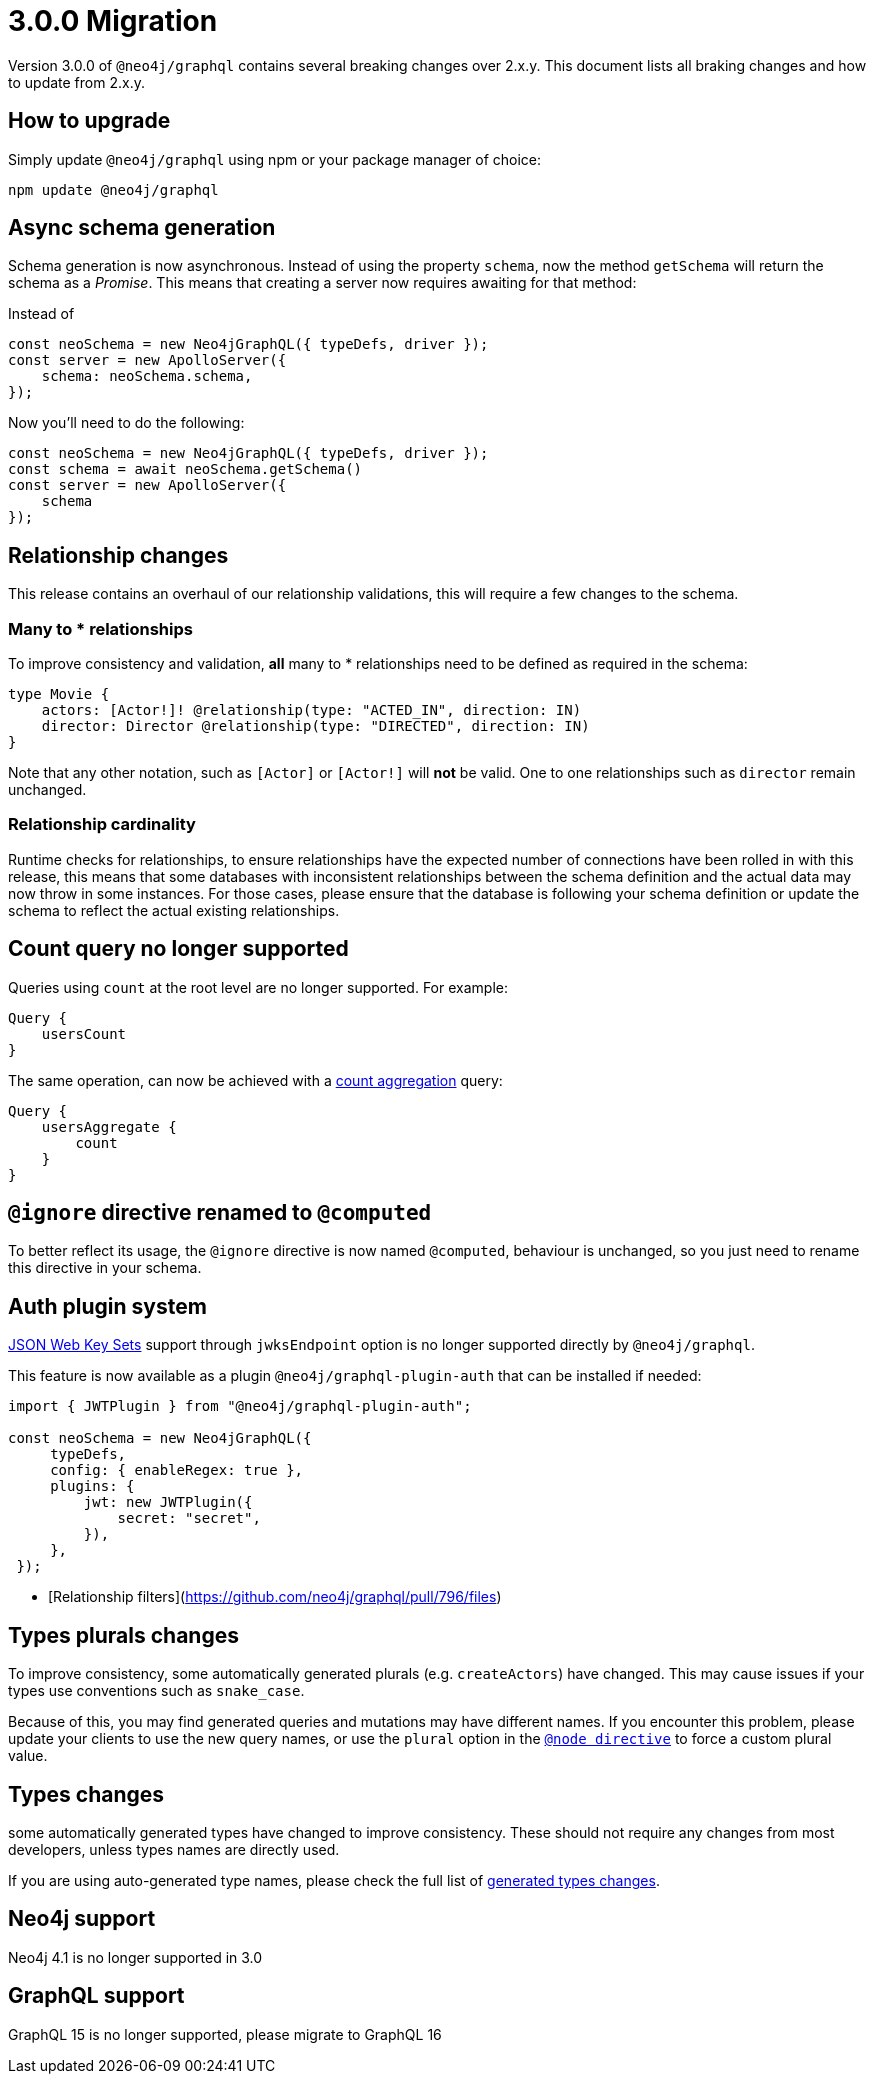 [[v3-migration]]
= 3.0.0 Migration

Version 3.0.0 of `@neo4j/graphql` contains several breaking changes over 2.x.y. This document lists all braking changes
and how to update from 2.x.y.

== How to upgrade

Simply update `@neo4j/graphql` using npm or your package manager of choice:

[source, bash, indent=0]
----
npm update @neo4j/graphql
----

== Async schema generation
Schema generation is now asynchronous. Instead of using the property `schema`, now the method `getSchema` will return the schema
as a _Promise_. This means that creating a server now requires awaiting for that method:

Instead of
[source, typescript, indent=0]
----
const neoSchema = new Neo4jGraphQL({ typeDefs, driver });
const server = new ApolloServer({
    schema: neoSchema.schema,
});
----

Now you'll need to do the following:

[source, typescript, indent=0]
----
const neoSchema = new Neo4jGraphQL({ typeDefs, driver });
const schema = await neoSchema.getSchema()
const server = new ApolloServer({
    schema
});
----

== Relationship changes
This release contains an overhaul of our relationship validations, this will require a few changes to the schema.

=== Many to * relationships
To improve consistency and validation, **all** many to * relationships need to be defined as required in the schema:

[source, graphql, indent=0]
----
type Movie {
    actors: [Actor!]! @relationship(type: "ACTED_IN", direction: IN)
    director: Director @relationship(type: "DIRECTED", direction: IN)
}
----

Note that any other notation, such as `[Actor]` or `[Actor!]` will **not** be valid. One to one relationships
such as `director` remain unchanged.

=== Relationship cardinality
Runtime checks for relationships, to ensure relationships have the expected number of connections
have been rolled in with this release, this means that some databases with inconsistent relationships between
the schema definition and the actual data may now throw in some instances. For those cases, please ensure that the database
is following your schema definition or update the schema to reflect the actual existing relationships.

== Count query no longer supported
Queries using `count` at the root level are no longer supported. For example:
[source, graphql, indent=0]
----
Query {
    usersCount
}
----

The same operation, can now be achieved with a xref::queries#_counting_using_aggregation[count aggregation] query:

[source, graphql, indent=0]
----
Query {
    usersAggregate {
        count
    }
}
----

== `@ignore` directive renamed to `@computed`
To better reflect its usage, the `@ignore` directive is now named `@computed`, behaviour is unchanged, so you just need to
rename this directive in your schema.


== Auth plugin system
https://auth0.com/docs/secure/tokens/json-web-tokens/json-web-key-sets[JSON Web Key Sets] support through `jwksEndpoint` option is no longer supported
directly by `@neo4j/graphql`.

This feature is now available as a plugin `@neo4j/graphql-plugin-auth` that can be installed if needed:

[source, typescript, indent=0]
----
import { JWTPlugin } from "@neo4j/graphql-plugin-auth";

const neoSchema = new Neo4jGraphQL({
     typeDefs,
     config: { enableRegex: true },
     plugins: {
         jwt: new JWTPlugin({
             secret: "secret",
         }),
     },
 });
----


* [Relationship filters](https://github.com/neo4j/graphql/pull/796/files)




== Types plurals changes
To improve consistency, some automatically generated plurals (e.g. `createActors`) have changed. This may cause issues if
your types use conventions such as `snake_case`.

Because of this, you may find generated queries and mutations may have different names. If you encounter this problem,
please update your clients to use the new query names, or use the `plural` option in the xref::type-definitions/database-mapping.adoc#_plural[`@node directive`]
to force a custom plural value.

== Types changes
some automatically generated types have changed to improve consistency.
These should not require any changes from most developers, unless types names are directly used.

If you are using auto-generated type names, please check the full list of xref::guides/v3-migration/generated-types.adoc[generated types changes].

== Neo4j support
Neo4j 4.1 is no longer supported in 3.0

== GraphQL support
GraphQL 15 is no longer supported, please migrate to GraphQL 16
